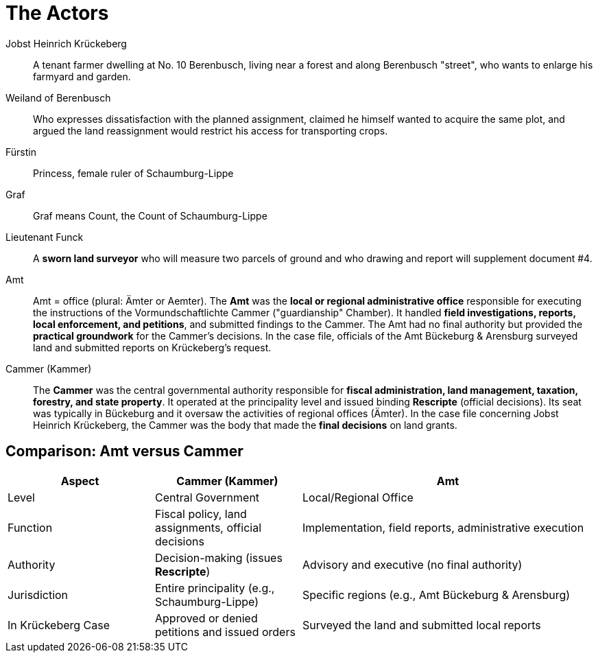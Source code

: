 = The Actors

Jobst Heinrich Krückeberg::
A tenant farmer dwelling at No. 10 Berenbusch, living near a forest and along Berenbusch "street",
who wants to enlarge his farmyard and garden.

Weiland of Berenbusch::
Who expresses dissatisfaction with the planned assignment, claimed he himself wanted to acquire the same plot, and
argued the land reassignment would restrict his access for transporting crops.

Fürstin::
Princess, female ruler of Schaumburg-Lippe

Graf::
Graf means Count, the Count of Schaumburg-Lippe

Lieutenant Funck::
A *sworn land surveyor* who will measure two parcels of ground and who drawing and report will supplement
document #4.

Amt::  
Amt = office (plural: Ämter or Aemter). The *Amt* was the *local or
regional administrative office* responsible for executing the instructions of the Vormundschaftlichte  Cammer
("guardianship" Chamber). It handled *field investigations, reports, local enforcement, and petitions*, and
submitted findings to the Cammer. The Amt had no final authority but provided the *practical groundwork* for the
Cammer’s decisions.  In the case file, officials of the Amt Bückeburg & Arensburg surveyed land and submitted
reports on Krückeberg's request.

Cammer (Kammer)::  
The *Cammer* was the central governmental authority responsible for *fiscal administration, land management,
taxation, forestry, and state property*.  It operated at the principality level and issued binding *Rescripte*
(official decisions).  Its seat was typically in Bückeburg and it oversaw the activities of regional offices
(Ämter).  In the case file concerning Jobst Heinrich Krückeberg, the Cammer was the body that made the *final
decisions* on land grants.

== Comparison: Amt versus Cammer

[cols="1,1,2"]
|===
|Aspect |Cammer (Kammer) |Amt

|Level
|Central Government
|Local/Regional Office

|Function
|Fiscal policy, land assignments, official decisions
|Implementation, field reports, administrative execution

|Authority
|Decision-making (issues *Rescripte*)
|Advisory and executive (no final authority)

|Jurisdiction
|Entire principality (e.g., Schaumburg-Lippe)
|Specific regions (e.g., Amt Bückeburg & Arensburg)

|In Krückeberg Case
|Approved or denied petitions and issued orders
|Surveyed the land and submitted local reports
|===

